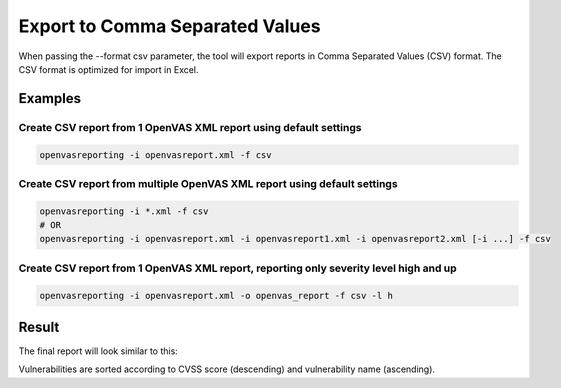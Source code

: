 Export to Comma Separated Values
--------------------------------

When passing the --format csv parameter, the tool will export reports in Comma Separated Values (CSV) format.
The CSV format is optimized for import in Excel.

Examples
^^^^^^^^

Create CSV report from 1 OpenVAS XML report using default settings
""""""""""""""""""""""""""""""""""""""""""""""""""""""""""""""""""""

.. code-block:: bash

   openvasreporting -i openvasreport.xml -f csv

Create CSV report from multiple OpenVAS XML report using default settings
"""""""""""""""""""""""""""""""""""""""""""""""""""""""""""""""""""""""""""

.. code-block:: bash

   openvasreporting -i *.xml -f csv
   # OR
   openvasreporting -i openvasreport.xml -i openvasreport1.xml -i openvasreport2.xml [-i ...] -f csv

Create CSV report from 1 OpenVAS XML report, reporting only severity level high and up
""""""""""""""""""""""""""""""""""""""""""""""""""""""""""""""""""""""""""""""""""""""""

.. code-block:: bash

   openvasreporting -i openvasreport.xml -o openvas_report -f csv -l h


Result
^^^^^^

The final report will look similar to this:

.. todo::
   [DOCS] Add examples of CSV report

Vulnerabilities are sorted according to CVSS score (descending) and vulnerability name (ascending).
